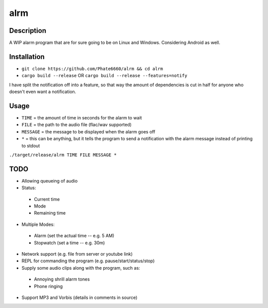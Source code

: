 ====
alrm
====

Description
-----------

A WIP alarm program that are for sure going to be on Linux and Windows.
Considering Android as well.

Installation
------------

- ``git clone https://github.com/Phate6660/alrm && cd alrm``
- ``cargo build --release`` OR ``cargo build --release --features=notify``

I have split the notification off into a feature, so that way the amount
of dependencies is cut in half for anyone who doesn't even want a notification.

Usage
-----

- ``TIME`` = the amount of time in seconds for the alarm to wait
- ``FILE`` = the path to the audio file (flac/wav supported)
- ``MESSAGE`` = the message to be displayed when the alarm goes off
- ``*`` = this can be anything, but it tells the program to send a notification with the alarm message instead of printing to stdout

``./target/release/alrm TIME FILE MESSAGE *``

TODO
----

- Allowing queueing of audio
- Status:

 + Current time
 + Mode
 + Remaining time

- Multiple Modes:

 + Alarm (set the actual time -- e.g. 5 AM)
 + Stopwatch (set a time -- e.g. 30m)

- Network support (e.g. file from server or youtube link)
- REPL for commanding the program (e.g. pause/start/status/stop)
- Supply some audio clips along with the program, such as:

 + Annoying shrill alarm tones
 + Phone ringing

- Support MP3 and Vorbis (details in comments in source)

